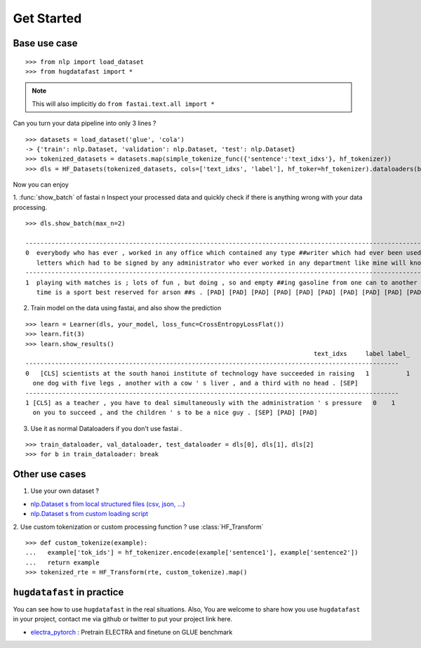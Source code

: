 ==================
Get Started
==================

-----------------
Base use case
-----------------

::

    >>> from nlp import load_dataset
    >>> from hugdatafast import *

.. note::
   This will also implicitly do ``from fastai.text.all import *``

Can you turn your data pipeline into only 3 lines ?

::

    >>> datasets = load_dataset('glue', 'cola') 
    -> {'train': nlp.Dataset, 'validation': nlp.Dataset, 'test': nlp.Dataset}
    >>> tokenized_datasets = datasets.map(simple_tokenize_func({'sentence':'text_idxs'}, hf_tokenizer))
    >>> dls = HF_Datasets(tokenized_datasets, cols=['text_idxs', 'label'], hf_toker=hf_tokenizer).dataloaders(bs=64) 

Now you can enjoy 

1. :func:`show_batch` of fastai \n
Inspect your processed data and quickly check if there is anything wrong with your data processing.

::

    >>> dls.show_batch(max_n=2)
                                                                                                                text_idxs       label
    --------------------------------------------------------------------------------------------------------------------------------------
    0  everybody who has ever , worked in any office which contained any type ##writer which had ever been used to type any      1
       letters which had to be signed by any administrator who ever worked in any department like mine will know what i mean .
    --------------------------------------------------------------------------------------------------------------------------------------
    1  playing with matches is ; lots of fun , but doing , so and empty ##ing gasoline from one can to another at the same       1
       time is a sport best reserved for arson ##s . [PAD] [PAD] [PAD] [PAD] [PAD] [PAD] [PAD] [PAD] [PAD] [PAD]

2. Train model on the data using fastai, and also show the prediction

::

    >>> learn = Learner(dls, your_model, loss_func=CrossEntropyLossFlat())
    >>> learn.fit(3)
    >>> learn.show_results()
                                                                                  text_idxs     label label_
    -----------------------------------------------------------------------------------------------------
    0	[CLS] scientists at the south hanoi institute of technology have succeeded in raising   1	   1 
      one dog with five legs , another with a cow ' s liver , and a third with no head . [SEP]	
    -----------------------------------------------------------------------------------------------------
    1 [CLS] as a teacher , you have to deal simultaneously with the administration ' s pressure   0    1
      on you to succeed , and the children ' s to be a nice guy . [SEP] [PAD] [PAD]
    
3. Use it as normal Dataloaders if you don't use fastai .

::

    >>> train_dataloader, val_dataloader, test_dataloader = dls[0], dls[1], dls[2]
    >>> for b in train_dataloader: break

------------------
Other use cases
------------------

1. Use your own dataset ?

* `nlp.Dataset s from local structured files (csv, json, ...) <https://huggingface.co/nlp/loading_datasets.html#from-local-files>`_

* `nlp.Dataset s from custom loading script <https://huggingface.co/nlp/add_dataset.html>`_

2. Use custom tokenization or custom processing function ?
use :class:`HF_Transform`

::

    >>> def custom_tokenize(example):
    ...   example['tok_ids'] = hf_tokenizer.encode(example['sentence1'], example['sentence2'])
    ...   return example
    >>> tokenized_rte = HF_Transform(rte, custom_tokenize).map()

----------------------------
``hugdatafast`` in practice
----------------------------

You can see how to use ``hugdatafast`` in the real situations. Also, You are welcome to share how you use 
``hugdatafast`` in your project, contact me via github or twitter to put your project link here.

* `electra_pytorch <https://github.com/richarddwang/electra_pytorch>`_ : Pretrain ELECTRA and finetune on GLUE benchmark